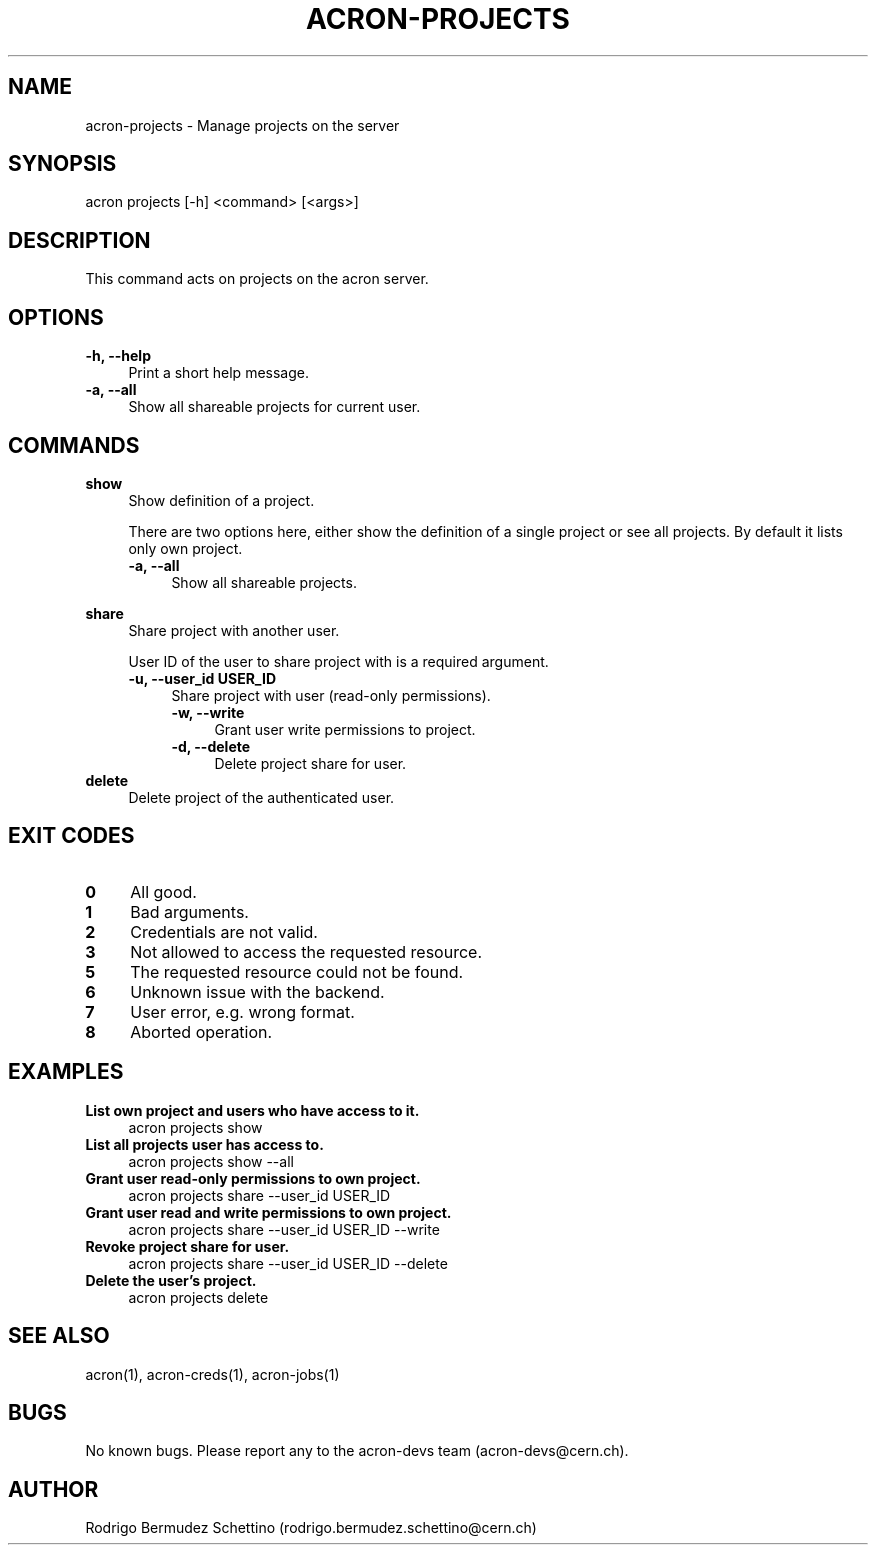 .\" Manpage for acron.
.\" Contact acron-devs@cern.ch to report errors or typos.
.TH ACRON-PROJECTS 1 "01/09/2021" "Acron 0.14.0" "Acron Manual"

.SH NAME
acron-projects \- Manage projects on the server

.SH SYNOPSIS
acron projects [-h] <command> [<args>]

.SH DESCRIPTION
This command acts on projects on the acron server.

.SH OPTIONS
.TP 4
.B -h, --help
Print a short help message.
.TP 4
.B -a, --all
Show all shareable projects for current user.

.SH COMMANDS
.B show
.RS 4
Show definition of a project.
.PP
There are two options here, either show the definition of a single project or see all projects. By default it lists only own project.
.TP 4
.B -a, --all
Show all shareable projects.
.RE
.PP
.B share
.RS 4
Share project with another user.
.PP
User ID of the user to share project with is a required argument.
.TP 4
.B -u, --user_id USER_ID
Share project with user (read-only permissions).
.RS 4
.TP 4
.B -w, --write
Grant user write permissions to project.
.TP 4
.B -d, --delete
Delete project share for user.
.RE
.RE
.B delete
.RS 4
Delete project of the authenticated user.


.SH EXIT CODES
.TP 4
.B 0
All good.
.TP 4
.B 1
Bad arguments.
.TP 4
.B 2
Credentials are not valid.
.TP 4
.B 3
Not allowed to access the requested resource.
.TP 4
.B 5
The requested resource could not be found.
.TP 4
.B 6
Unknown issue with the backend.
.TP 4
.B 7
User error, e.g. wrong format.
.TP 4
.B 8
Aborted operation.

.SH EXAMPLES
.TP 4
.B List own project and users who have access to it.
acron projects show
.TP 4
.B List all projects user has access to.
acron projects show --all
.TP 4
.B Grant user read-only permissions to own project.
acron projects share --user_id USER_ID
.TP 4
.B Grant user read and write permissions to own project.
acron projects share --user_id USER_ID --write
.TP 4
.B Revoke project share for user.
acron projects share --user_id USER_ID --delete
.TP 4
.B Delete the user's project.
acron projects delete

.SH SEE ALSO
acron(1), acron-creds(1), acron-jobs(1)

.SH BUGS
No known bugs. Please report any to the acron-devs team (acron-devs@cern.ch).

.SH AUTHOR
Rodrigo Bermudez Schettino (rodrigo.bermudez.schettino@cern.ch)
